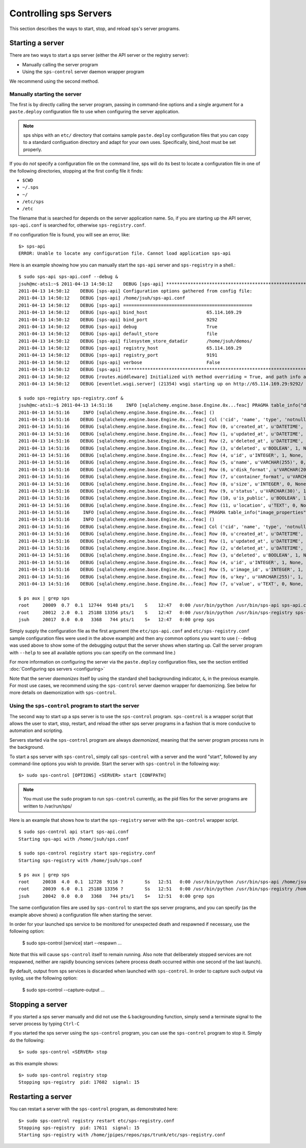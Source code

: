 ..
      Copyright 2011 OpenStack Foundation
      All Rights Reserved.

      Licensed under the Apache License, Version 2.0 (the "License"); you may
      not use this file except in compliance with the License. You may obtain
      a copy of the License at

          http://www.apache.org/licenses/LICENSE-2.0

      Unless required by applicable law or agreed to in writing, software
      distributed under the License is distributed on an "AS IS" BASIS, WITHOUT
      WARRANTIES OR CONDITIONS OF ANY KIND, either express or implied. See the
      License for the specific language governing permissions and limitations
      under the License.

Controlling sps Servers
==========================

This section describes the ways to start, stop, and reload sps's server
programs.

Starting a server
-----------------

There are two ways to start a sps server (either the API server or the
registry server):

* Manually calling the server program

* Using the ``sps-control`` server daemon wrapper program

We recommend using the second method.

Manually starting the server
~~~~~~~~~~~~~~~~~~~~~~~~~~~~

The first is by directly calling the server program, passing in command-line
options and a single argument for a ``paste.deploy`` configuration file to
use when configuring the server application.

.. note::

  sps ships with an ``etc/`` directory that contains sample ``paste.deploy``
  configuration files that you can copy to a standard configuation directory and
  adapt for your own uses. Specifically, bind_host must be set properly.

If you do `not` specify a configuration file on the command line, sps will
do its best to locate a configuration file in one of the
following directories, stopping at the first config file it finds:

* ``$CWD``
* ``~/.sps``
* ``~/``
* ``/etc/sps``
* ``/etc``

The filename that is searched for depends on the server application name. So,
if you are starting up the API server, ``sps-api.conf`` is searched for,
otherwise ``sps-registry.conf``.

If no configuration file is found, you will see an error, like::

  $> sps-api
  ERROR: Unable to locate any configuration file. Cannot load application sps-api

Here is an example showing how you can manually start the ``sps-api`` server and ``sps-registry`` in a shell.::

  $ sudo sps-api sps-api.conf --debug &
  jsuh@mc-ats1:~$ 2011-04-13 14:50:12    DEBUG [sps-api] ********************************************************************************
  2011-04-13 14:50:12    DEBUG [sps-api] Configuration options gathered from config file:
  2011-04-13 14:50:12    DEBUG [sps-api] /home/jsuh/sps-api.conf
  2011-04-13 14:50:12    DEBUG [sps-api] ================================================
  2011-04-13 14:50:12    DEBUG [sps-api] bind_host                      65.114.169.29
  2011-04-13 14:50:12    DEBUG [sps-api] bind_port                      9292
  2011-04-13 14:50:12    DEBUG [sps-api] debug                          True
  2011-04-13 14:50:12    DEBUG [sps-api] default_store                  file
  2011-04-13 14:50:12    DEBUG [sps-api] filesystem_store_datadir       /home/jsuh/demos/
  2011-04-13 14:50:12    DEBUG [sps-api] registry_host                  65.114.169.29
  2011-04-13 14:50:12    DEBUG [sps-api] registry_port                  9191
  2011-04-13 14:50:12    DEBUG [sps-api] verbose                        False
  2011-04-13 14:50:12    DEBUG [sps-api] ********************************************************************************
  2011-04-13 14:50:12    DEBUG [routes.middleware] Initialized with method overriding = True, and path info altering = True
  2011-04-13 14:50:12    DEBUG [eventlet.wsgi.server] (21354) wsgi starting up on http://65.114.169.29:9292/

  $ sudo sps-registry sps-registry.conf &
  jsuh@mc-ats1:~$ 2011-04-13 14:51:16     INFO [sqlalchemy.engine.base.Engine.0x...feac] PRAGMA table_info("demos")
  2011-04-13 14:51:16     INFO [sqlalchemy.engine.base.Engine.0x...feac] ()
  2011-04-13 14:51:16    DEBUG [sqlalchemy.engine.base.Engine.0x...feac] Col ('cid', 'name', 'type', 'notnull', 'dflt_value', 'pk')
  2011-04-13 14:51:16    DEBUG [sqlalchemy.engine.base.Engine.0x...feac] Row (0, u'created_at', u'DATETIME', 1, None, 0)
  2011-04-13 14:51:16    DEBUG [sqlalchemy.engine.base.Engine.0x...feac] Row (1, u'updated_at', u'DATETIME', 0, None, 0)
  2011-04-13 14:51:16    DEBUG [sqlalchemy.engine.base.Engine.0x...feac] Row (2, u'deleted_at', u'DATETIME', 0, None, 0)
  2011-04-13 14:51:16    DEBUG [sqlalchemy.engine.base.Engine.0x...feac] Row (3, u'deleted', u'BOOLEAN', 1, None, 0)
  2011-04-13 14:51:16    DEBUG [sqlalchemy.engine.base.Engine.0x...feac] Row (4, u'id', u'INTEGER', 1, None, 1)
  2011-04-13 14:51:16    DEBUG [sqlalchemy.engine.base.Engine.0x...feac] Row (5, u'name', u'VARCHAR(255)', 0, None, 0)
  2011-04-13 14:51:16    DEBUG [sqlalchemy.engine.base.Engine.0x...feac] Row (6, u'disk_format', u'VARCHAR(20)', 0, None, 0)
  2011-04-13 14:51:16    DEBUG [sqlalchemy.engine.base.Engine.0x...feac] Row (7, u'container_format', u'VARCHAR(20)', 0, None, 0)
  2011-04-13 14:51:16    DEBUG [sqlalchemy.engine.base.Engine.0x...feac] Row (8, u'size', u'INTEGER', 0, None, 0)
  2011-04-13 14:51:16    DEBUG [sqlalchemy.engine.base.Engine.0x...feac] Row (9, u'status', u'VARCHAR(30)', 1, None, 0)
  2011-04-13 14:51:16    DEBUG [sqlalchemy.engine.base.Engine.0x...feac] Row (10, u'is_public', u'BOOLEAN', 1, None, 0)
  2011-04-13 14:51:16    DEBUG [sqlalchemy.engine.base.Engine.0x...feac] Row (11, u'location', u'TEXT', 0, None, 0)
  2011-04-13 14:51:16     INFO [sqlalchemy.engine.base.Engine.0x...feac] PRAGMA table_info("image_properties")
  2011-04-13 14:51:16     INFO [sqlalchemy.engine.base.Engine.0x...feac] ()
  2011-04-13 14:51:16    DEBUG [sqlalchemy.engine.base.Engine.0x...feac] Col ('cid', 'name', 'type', 'notnull', 'dflt_value', 'pk')
  2011-04-13 14:51:16    DEBUG [sqlalchemy.engine.base.Engine.0x...feac] Row (0, u'created_at', u'DATETIME', 1, None, 0)
  2011-04-13 14:51:16    DEBUG [sqlalchemy.engine.base.Engine.0x...feac] Row (1, u'updated_at', u'DATETIME', 0, None, 0)
  2011-04-13 14:51:16    DEBUG [sqlalchemy.engine.base.Engine.0x...feac] Row (2, u'deleted_at', u'DATETIME', 0, None, 0)
  2011-04-13 14:51:16    DEBUG [sqlalchemy.engine.base.Engine.0x...feac] Row (3, u'deleted', u'BOOLEAN', 1, None, 0)
  2011-04-13 14:51:16    DEBUG [sqlalchemy.engine.base.Engine.0x...feac] Row (4, u'id', u'INTEGER', 1, None, 1)
  2011-04-13 14:51:16    DEBUG [sqlalchemy.engine.base.Engine.0x...feac] Row (5, u'image_id', u'INTEGER', 1, None, 0)
  2011-04-13 14:51:16    DEBUG [sqlalchemy.engine.base.Engine.0x...feac] Row (6, u'key', u'VARCHAR(255)', 1, None, 0)
  2011-04-13 14:51:16    DEBUG [sqlalchemy.engine.base.Engine.0x...feac] Row (7, u'value', u'TEXT', 0, None, 0)

  $ ps aux | grep sps
  root     20009  0.7  0.1  12744  9148 pts/1    S    12:47   0:00 /usr/bin/python /usr/bin/sps-api sps-api.conf --debug
  root     20012  2.0  0.1  25188 13356 pts/1    S    12:47   0:00 /usr/bin/python /usr/bin/sps-registry sps-registry.conf
  jsuh     20017  0.0  0.0   3368   744 pts/1    S+   12:47   0:00 grep sps

Simply supply the configuration file as the first argument
(the ``etc/sps-api.conf`` and  ``etc/sps-registry.conf`` sample configuration
files were used in the above example) and then any common options
you want to use (``--debug`` was used above to show some of the debugging
output that the server shows when starting up. Call the server program
with ``--help`` to see all available options you can specify on the
command line.)

For more information on configuring the server via the ``paste.deploy``
configuration files, see the section entitled
:doc:`Configuring sps servers <configuring>`

Note that the server `daemonizes` itself by using the standard
shell backgrounding indicator, ``&``, in the previous example. For most use cases, we recommend
using the ``sps-control`` server daemon wrapper for daemonizing. See below
for more details on daemonization with ``sps-control``.

Using the ``sps-control`` program to start the server
~~~~~~~~~~~~~~~~~~~~~~~~~~~~~~~~~~~~~~~~~~~~~~~~~~~~~~~~

The second way to start up a sps server is to use the ``sps-control``
program. ``sps-control`` is a wrapper script that allows the user to
start, stop, restart, and reload the other sps server programs in
a fashion that is more conducive to automation and scripting.

Servers started via the ``sps-control`` program are always `daemonized`,
meaning that the server program process runs in the background.

To start a sps server with ``sps-control``, simply call
``sps-control`` with a server and the word "start", followed by
any command-line options you wish to provide. Start the server with ``sps-control``
in the following way::

  $> sudo sps-control [OPTIONS] <SERVER> start [CONFPATH]

.. note::

  You must use the ``sudo`` program to run ``sps-control`` currently, as the
  pid files for the server programs are written to /var/run/sps/

Here is an example that shows how to start the ``sps-registry`` server
with the ``sps-control`` wrapper script. ::


  $ sudo sps-control api start sps-api.conf
  Starting sps-api with /home/jsuh/sps.conf

  $ sudo sps-control registry start sps-registry.conf
  Starting sps-registry with /home/jsuh/sps.conf

  $ ps aux | grep sps
  root     20038  4.0  0.1  12728  9116 ?        Ss   12:51   0:00 /usr/bin/python /usr/bin/sps-api /home/jsuh/sps-api.conf
  root     20039  6.0  0.1  25188 13356 ?        Ss   12:51   0:00 /usr/bin/python /usr/bin/sps-registry /home/jsuh/sps-registry.conf
  jsuh     20042  0.0  0.0   3368   744 pts/1    S+   12:51   0:00 grep sps


The same configuration files are used by ``sps-control`` to start the
sps server programs, and you can specify (as the example above shows)
a configuration file when starting the server.


In order for your launched sps service to be monitored for unexpected death
and respawned if necessary, use the following option:


  $ sudo sps-control [service] start --respawn ...


Note that this will cause ``sps-control`` itself to remain running. Also note
that deliberately stopped services are not respawned, neither are rapidly bouncing
services (where process death occurred within one second of the last launch).


By default, output from sps services is discarded when launched with ``sps-control``.
In order to capture such output via syslog, use the following option:


  $ sudo sps-control --capture-output ...


Stopping a server
-----------------

If you started a sps server manually and did not use the ``&`` backgrounding
function, simply send a terminate signal to the server process by typing
``Ctrl-C``

If you started the sps server using the ``sps-control`` program, you can
use the ``sps-control`` program to stop it. Simply do the following::

  $> sudo sps-control <SERVER> stop

as this example shows::

  $> sudo sps-control registry stop
  Stopping sps-registry  pid: 17602  signal: 15

Restarting a server
-------------------

You can restart a server with the ``sps-control`` program, as demonstrated
here::

  $> sudo sps-control registry restart etc/sps-registry.conf
  Stopping sps-registry  pid: 17611  signal: 15
  Starting sps-registry with /home/jpipes/repos/sps/trunk/etc/sps-registry.conf

